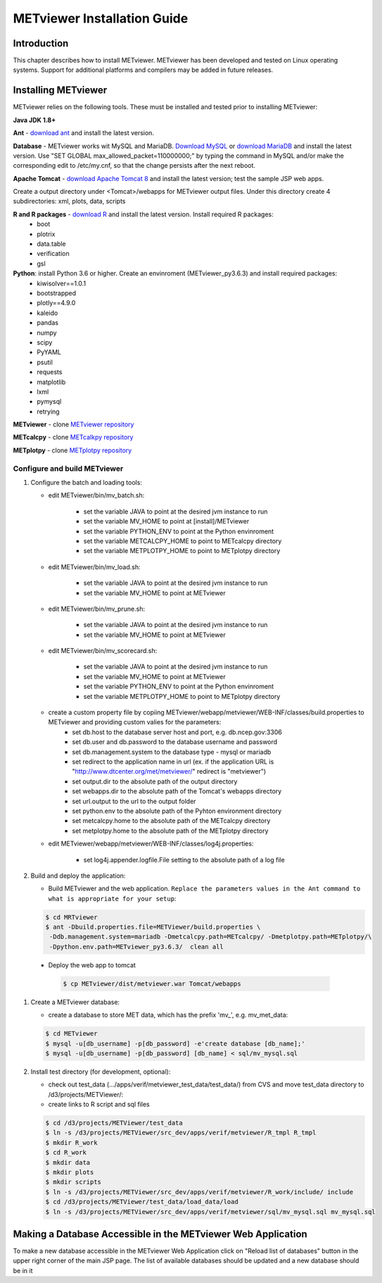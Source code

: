.. _install:

METviewer Installation Guide
============================

Introduction
------------

This chapter describes how to install METviewer. METviewer has been developed and tested on Linux operating systems. Support for additional platforms and compilers may be added in future releases. 

Installing METviewer
--------------------

METviewer relies on the following tools. These must be installed and tested prior to installing METviewer:

**Java JDK 1.8+**

**Ant** - `download ant <http://ant.apache.org/bindownload.cgi>`_ and install the latest version.

**Database** - METviewer works wit MySQL and MariaDB. `Download MySQL <https://dev.mysql.com/downloads/mysql/>`_ or `download MariaDB <https://mariadb.org/download/>`_ and install the latest version. Use "SET GLOBAL max_allowed_packet=110000000;" by typing the command in MySQL and/or make the corresponding edit to /etc/my.cnf, so that the change persists after the next reboot.

**Apache Tomcat** - `download Apache Tomcat 8 <https://tomcat.apache.org/download-80.cgi>`_ and install the latest version; test the sample JSP web apps.

Create a output directory under <Tomcat>/webapps for METviewer output files. Under this directory create 4 subdirectories: xml, plots, data, scripts

**R and R packages** - `download R <https://www.r-project.org/>`_ and install the latest version. Install required R packages:
 * boot
 * plotrix
 * data.table
 * verification
 * gsl


**Python**: install Python 3.6 or higher. Create an envinroment (METviewer_py3.6.3) and install required packages:
 * kiwisolver==1.0.1
 * bootstrapped
 * plotly==4.9.0
 * kaleido
 * pandas
 * numpy
 * scipy
 * PyYAML
 * psutil
 * requests
 * matplotlib
 * lxml
 * pymysql
 * retrying


**METviewer** - clone   `METviewer repository <https://github.com/dtcenter/METviewer>`_

**METcalcpy** - clone   `METcalkpy repository <https://github.com/dtcenter/METcalcpy>`_

**METplotpy** - clone   `METplotpy repository <https://github.com/dtcenter/METplotpy>`_

***************
Configure and build METviewer
***************


#. Configure the batch and loading tools:

   * edit METviewer/bin/mv_batch.sh:

        * set the variable JAVA to point at the desired jvm instance to run
        * set the variable MV_HOME to point at [install]/METviewer
        * set the variable PYTHON_ENV to point at the Python envinroment
        * set the variable METCALCPY_HOME to point to METcalcpy directory
        * set the variable METPLOTPY_HOME to point to METplotpy directory

   * edit METviewer/bin/mv_load.sh:

        * set the variable JAVA to point at the desired jvm instance to run
        * set the variable MV_HOME to point at METviewer

   * edit METviewer/bin/mv_prune.sh:

        * set the variable JAVA to point at the desired jvm instance to run
        * set the variable MV_HOME to point at METviewer

   * edit METviewer/bin/mv_scorecard.sh:

        * set the variable JAVA to point at the desired jvm instance to run
        * set the variable MV_HOME to point at METviewer
        * set the variable PYTHON_ENV to point at the Python envinroment
        * set the variable METPLOTPY_HOME to point to METplotpy directory

   * create a custom property file by copiing METviewer/webapp/metviewer/WEB-INF/classes/build.properties to METviewer and providing custom valies for the parameters:
        * set db.host to the database server host and port, e.g. db.ncep.gov:3306
        * set db.user and db.password to the database username and password
        * set db.management.system to the database type - mysql or mariadb
        * set redirect to the application name in url (ex. if the application URL is "http://www.dtcenter.org/met/metviewer/" redirect is "metviewer")
        * set output.dir to the absolute path of the output directory
        * set webapps.dir to the absolute path of the Tomcat's webapps directory
        * set url.output to the url to the output folder
        * set python.env to the absolute path of the Pyhton environment directory
        * set metcalcpy.home to the absolute path of the METcalcpy directory
        * set metplotpy.home to the absolute path of the METplotpy directory


   * edit METviewer/webapp/metviewer/WEB-INF/classes/log4j.properties:

        * set log4j.appender.logfile.File setting to the absolute path of a log file


#. Build and deploy the application:

   * Build METviewer and the web application. ``Replace the parameters values in the Ant command to what is appropriate for your setup``:

   .. code-block:: none

        $ cd MRTviewer
        $ ant -Dbuild.properties.file=METViewer/build.properties \
         -Ddb.management.system=mariadb -Dmetcalcpy.path=METcalcpy/ -Dmetplotpy.path=METplotpy/\
         -Dpython.env.path=METviewer_py3.6.3/  clean all

  * Deploy the web app to tomcat

   .. code-block:: none

        $ cp METviewer/dist/metviewer.war Tomcat/webapps


#. Create a METviewer database:

   * create a database to store MET data, which has the prefix 'mv\_', e.g. mv_met_data:

   .. code-block:: none

        $ cd METviewer
        $ mysql -u[db_username] -p[db_password] -e'create database [db_name];'
        $ mysql -u[db_username] -p[db_password] [db_name] < sql/mv_mysql.sql


#. Install test directory (for development, optional):
   
   * check out test_data (.../apps/verif/metviewer_test_data/test_data/) from CVS and move test_data directory to /d3/projects/METViewer/:
   
   * create links to R script and sql files

   .. code-block:: none
        
        $ cd /d3/projects/METViewer/test_data
        $ ln -s /d3/projects/METViewer/src_dev/apps/verif/metviewer/R_tmpl R_tmpl
        $ mkdir R_work
        $ cd R_work
        $ mkdir data
        $ mkdir plots
        $ mkdir scripts
        $ ln -s /d3/projects/METViewer/src_dev/apps/verif/metviewer/R_work/include/ include
        $ cd /d3/projects/METViewer/test_data/load_data/load
        $ ln -s /d3/projects/METViewer/src_dev/apps/verif/metviewer/sql/mv_mysql.sql mv_mysql.sql

Making a Database Accessible in the METviewer Web Application
-------------------------------------------------------------
To make a new database accessible in the METviewer Web Application click on "Reload list of databases" button in the upper right corner of the main JSP page. The list of available databases should be updated and a new database should be in it

